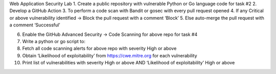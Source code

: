 Web Application Security Lab
1. Create a public repository with vulnerable Python or Go language code for task #2
2. Develop a GitHub Action 
3. To perform a code scan with Bandit or gosec with every pull request opened 
4. If any Critical or above vulnerability identified -> Block the pull request with a comment ‘Block’ 
5. Else auto-merge the pull request with a comment ‘Successful’

6. Enable the GitHub Advanced Security -> Code Scanning for above repo for task #4

7. Write a python or go script to:

8. Fetch all code scanning alerts for above repo with severity High or above 
9. Obtain ‘Likelihood of exploitability’ from https://cwe.mitre.org for each vulnerability 
10. Print list of vulnerabilities with severity High or above AND ‘Likelihood of exploitability’ High or above 
